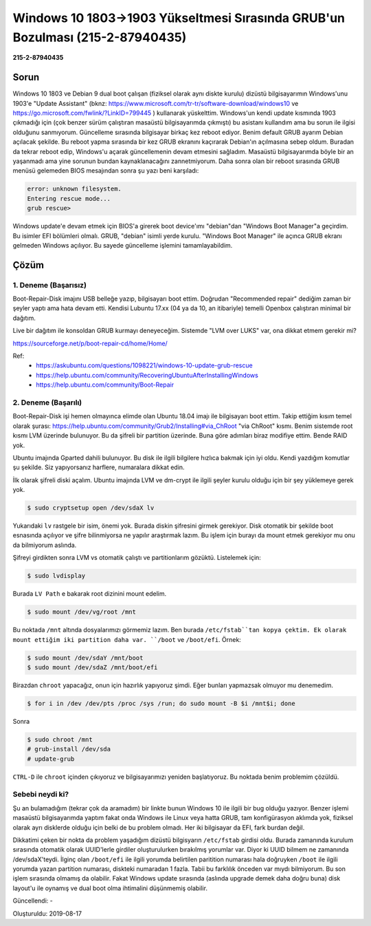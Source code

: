 Windows 10 1803->1903 Yükseltmesi Sırasında GRUB'un Bozulması (215-2-87940435)
==============================================================================

**215-2-87940435**

Sorun
-----

Windows 10 1803 ve Debian 9 dual boot çalışan (fiziksel olarak aynı diskte
kurulu) dizüstü bilgisayarımın Windows'unu 1903'e "Update Assistant"
(bknz: https://www.microsoft.com/tr-tr/software-download/windows10 ve
https://go.microsoft.com/fwlink/?LinkID=799445 ) kullanarak yüskelttim.
Windows'un kendi update kısmında 1903 çıkmadığı için (çok benzer sürüm
çalıştıran masaüstü bilgisayarımda çıkmıştı) bu asistanı kullandım ama bu sorun
ile ilgisi olduğunu sanmıyorum. Güncelleme sırasında bilgisayar birkaç kez
reboot ediyor. Benim default GRUB ayarım Debian açılacak şekilde. Bu reboot
yapma sırasında bir kez GRUB ekranını kaçırarak Debian'ın açılmasına sebep
oldum. Buradan da tekrar reboot edip, Windows'u açarak güncellemenin devam
etmesini sağladım. Masaüstü bilgisayarımda böyle bir an yaşanmadı ama yine
sorunun bundan kaynaklanacağını zannetmiyorum. Daha sonra olan bir reboot
sırasında GRUB menüsü gelemeden BIOS mesajından sonra şu yazı beni karşıladı:

.. code-block:: none

    error: unknown filesystem.
    Entering rescue mode...
    grub rescue>

Windows update'e devam etmek için BIOS'a girerek boot device'ımı "debian"dan
"Windows Boot Manager"a geçirdim. Bu isimler EFI bölümleri olmalı. GRUB,
"debian" isimli yerde kurulu. "Windows Boot Manager" ile açınca GRUB ekranı
gelmeden Windows açılıyor. Bu sayede güncelleme işlemini tamamlayabildim.

Çözüm
-----

1. Deneme (Başarısız)
^^^^^^^^^^^^^^^^^^^^^

Boot-Repair-Disk imajını USB belleğe yazıp, bilgisayarı boot ettim. Doğrudan
"Recommended repair" dediğim zaman bir şeyler yaptı ama hata devam etti.
Kendisi Lubuntu 17.xx (04 ya da 10, an itibariyle) temelli Openbox çalıştıran
minimal bir dağıtım.

Live bir dağıtım ile konsoldan GRUB kurmayı deneyeceğim. Sistemde "LVM over
LUKS" var, ona dikkat etmem gerekir mi?

https://sourceforge.net/p/boot-repair-cd/home/Home/

Ref:
  * https://askubuntu.com/questions/1098221/windows-10-update-grub-rescue
  * https://help.ubuntu.com/community/RecoveringUbuntuAfterInstallingWindows
  * https://help.ubuntu.com/community/Boot-Repair

2. Deneme (Başarılı)
^^^^^^^^^^^^^^^^^^^^

Boot-Repair-Disk işi hemen olmayınca elimde olan Ubuntu 18.04 imajı ile
bilgisayarı boot ettim. Takip ettiğim kısım temel olarak şurası:
https://help.ubuntu.com/community/Grub2/Installing#via_ChRoot "via ChRoot"
kısmı. Benim sistemde root kısmı LVM üzerinde bulunuyor. Bu da şifreli bir
partition üzerinde. Buna göre adımları biraz modifiye ettim. Bende RAID yok.

Ubuntu imajında Gparted dahili bulunuyor. Bu disk ile ilgili bilgilere hızlıca
bakmak için iyi oldu. Kendi yazdığım komutlar şu şekilde. Siz yapıyorsanız
harflere, numaralara dikkat edin.

İlk olarak şifreli diski açalım. Ubuntu imajında LVM ve dm-crypt ile ilgili
şeyler kurulu olduğu için bir şey yüklemeye gerek yok.

.. code-block:: bash

    $ sudo cryptsetup open /dev/sdaX lv

Yukarıdaki ``lv`` rastgele bir isim, önemi yok. Burada diskin şifresini girmek
gerekiyor. Disk otomatik bir şekilde boot esnasında açılıyor ve şifre
bilinmiyorsa ne yapılır araştırmak lazım. Bu işlem için burayı da mount etmek
gerekiyor mu onu da bilmiyorum aslında.

Şifreyi girdikten sonra LVM vs otomatik çalıştı ve partitionlarım gözüktü.
Listelemek için:

.. code-block:: bash

    $ sudo lvdisplay

Burada ``LV Path`` e bakarak root dizinini mount edelim.

.. code-block:: bash

    $ sudo mount /dev/vg/root /mnt

Bu noktada ``/mnt`` altında dosyalarımızı görmemiz lazım. Ben burada
``/etc/fstab``tan kopya çektim. Ek olarak mount ettiğim iki partition daha var.
``/boot`` ve ``/boot/efi``. Örnek:

.. code-block:: bash

    $ sudo mount /dev/sdaY /mnt/boot
    $ sudo mount /dev/sdaZ /mnt/boot/efi

Birazdan ``chroot`` yapacağız, onun için hazırlık yapıyoruz şimdi. Eğer bunları
yapmazsak olmuyor mu denemedim.

.. code-block:: bash

    $ for i in /dev /dev/pts /proc /sys /run; do sudo mount -B $i /mnt$i; done

Sonra

.. code-block:: bash

    $ sudo chroot /mnt
    # grub-install /dev/sda
    # update-grub

``CTRL-D`` ile ``chroot`` içinden çıkıyoruz ve bilgisayarımızı yeniden
başlatıyoruz. Bu noktada benim problemim çözüldü.

Sebebi neydi ki?
^^^^^^^^^^^^^^^^

Şu an bulamadığım (tekrar çok da aramadım) bir linkte bunun Windows 10 ile
ilgili bir bug olduğu yazıyor. Benzer işlemi masaüstü bilgisayarımda yaptım
fakat onda Windows ile Linux veya hatta GRUB, tam konfigürasyon aklımda yok,
fiziksel olarak ayrı disklerde olduğu için belki de bu problem olmadı. Her
iki bilgisayar da EFI, fark burdan değil.

Dikkatimi çeken bir nokta da problem yaşadığım dizüstü bilgisyarın
``/etc/fstab`` girdisi oldu. Burada zamanında kurulum sırasında otomatik olarak
UUID'lerle girdiler oluşturulurken bırakılmış yorumlar var. Diyor ki UUID
bilmem ne zamanında /dev/sdaX'teydi. İlginç olan ``/boot/efi`` ile ilgili
yorumda belirtilen paritition numarası hala doğruyken ``/boot`` ile ilgili
yorumda yazan partition numarası, diskteki numaradan 1 fazla. Tabii bu
farklılık önceden var mıydı bilmiyorum. Bu son işlem sırasında olmamış da
olabilir. Fakat Windows update sırasında (aslında upgrade demek daha doğru
buna) disk layout'u ile oynamış ve dual boot olma ihtimalini düşünmemiş
olabilir.

Güncellendi: -

Oluşturuldu: 2019-08-17
